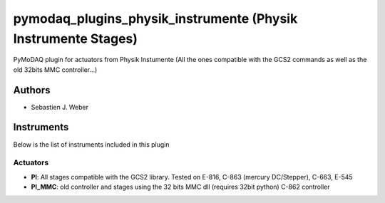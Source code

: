 pymodaq_plugins_physik_instrumente (Physik Instrumente Stages)
##############################################################

.. image:: https://img.shields.io/pypi/v/pymodaq_plugins_physik_instrumente.svg
   :target: https://pypi.org/project/pymodaq_plugins_physik_instrumente/
   :alt: Latest Version

.. image:: https://readthedocs.org/projects/pymodaq/badge/?version=latest
   :target: https://pymodaq.readthedocs.io/en/stable/?badge=latest
   :alt: Documentation Status

.. image:: https://github.com/PyMoDAQ/pymodaq_plugins_physik_instrumente/workflows/Upload%20Python%20Package/badge.svg
    :target: https://github.com/PyMoDAQ/pymodaq_plugins_physik_instrumente

PyMoDAQ plugin for actuators from Physik Instumente (All the ones compatible with the GCS2 commands as well as the old
32bits MMC controller...)

Authors
=======

* Sebastien J. Weber

Instruments
===========
Below is the list of instruments included in this plugin

Actuators
+++++++++

* **PI**: All stages compatible with the GCS2 library. Tested on E-816, C-863 (mercury DC/Stepper), C-663, E-545
* **PI_MMC**: old controller and stages using the 32 bits MMC dll (requires 32bit python) C-862 controller